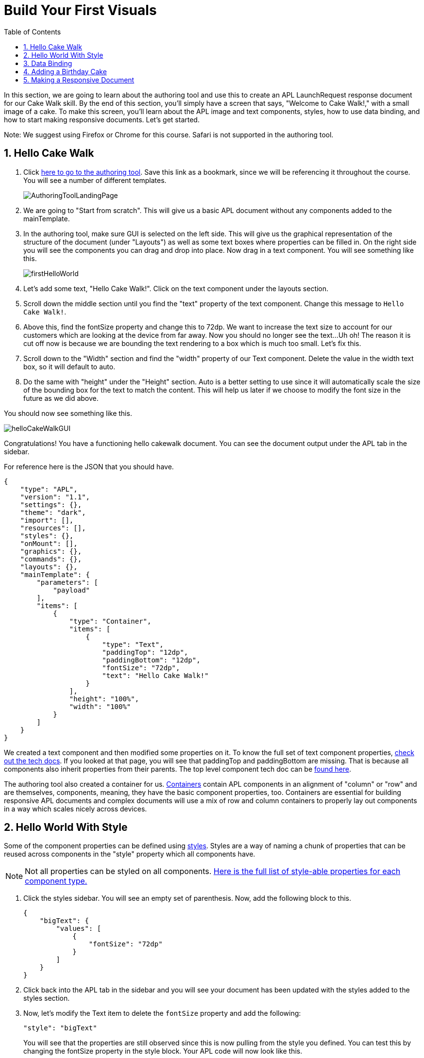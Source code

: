 :imagesdir: ../modules/images
:authoringToolLink: https://developer.amazon.com/alexa/console/ask/displays
:sectnums:
:toc:

= Build Your First Visuals

{blank}

In this section, we are going to learn about the authoring tool and use this to create an APL LaunchRequest response document for our Cake Walk skill. By the end of this section, you'll simply have a screen that says, "Welcome to Cake Walk!," with a small image of a cake. To make this screen, you'll learn about the APL image and text components, styles, how to use data binding, and how to start making responsive documents. Let's get started.

Note: We suggest using Firefox or Chrome for this course. Safari is not supported in the authoring tool.

== Hello Cake Walk

A. Click {authoringToolLink}[here to go to the authoring tool]. Save this link as a bookmark, since we will be referencing it throughout the course. You will see a number of different templates. 
+
image:AuthoringToolLandingPage.png[]
+
B. We are going to "Start from scratch". This will give us a basic APL document without any components added to the mainTemplate. 
C. In the authoring tool, make sure GUI is selected on the left side. This will give us the graphical representation of the structure of the document (under "Layouts") as well as some text boxes where properties can be filled in. On the right side you will see the components you can drag and drop into place. Now drag in a text component. You will see something like this.
+
image::firstHelloWorld.gif[]
+
D. Let's add some text, "Hello Cake Walk!". Click on the text component under the layouts section.
E. Scroll down the middle section until you find the "text" property of the text component. Change this message to `Hello Cake Walk!`.
F. Above this, find the fontSize property and change this to 72dp. We want to increase the text size to account for our customers which are looking at the device from far away. Now you should no longer see the text...Uh oh! The reason it is cut off now is because we are bounding the text rendering to a box which is much too small. Let's fix this.
G. Scroll down to the "Width" section and find the "width" property of our Text component. Delete the value in the width text box, so it will default to auto. 
H. Do the same with "height" under the "Height" section. Auto is a better setting to use since it will automatically scale the size of the bounding box for the text to match the content. This will help us later if we choose to modify the font size in the future as we did above.

You should now see something like this. 

image::helloCakeWalkGUI.png[]

Congratulations! You have a functioning hello cakewalk document. You can see the document output under the APL tab in the sidebar.  

For reference here is the JSON that you should have.

 {
     "type": "APL",
     "version": "1.1",
     "settings": {},
     "theme": "dark",
     "import": [],
     "resources": [],
     "styles": {},
     "onMount": [],
     "graphics": {},
     "commands": {},
     "layouts": {},
     "mainTemplate": {
         "parameters": [
             "payload"
         ],
         "items": [
             {
                 "type": "Container",
                 "items": [
                     {
                         "type": "Text",
                         "paddingTop": "12dp",
                         "paddingBottom": "12dp",
                         "fontSize": "72dp",
                         "text": "Hello Cake Walk!"
                     }
                 ],
                 "height": "100%",
                 "width": "100%"
             }
         ]
     }
 }

We created a text component and then modified some properties on it. To know the full set of text component properties, https://developer.amazon.com/docs/alexa-presentation-language/apl-text.html[check out the tech docs]. If you looked at that page, you will see that paddingTop and paddingBottom are missing. That is because all components also inherit properties from their parents. The top level component tech doc can be https://developer.amazon.com/docs/alexa-presentation-language/apl-component.html[found here].

The authoring tool also created a container for us. https://developer.amazon.com/docs/alexa-presentation-language/apl-container.html[Containers] contain APL components in an alignment of "column" or "row" and are themselves, components, meaning, they have the basic component properties, too. Containers are essential for building responsive APL documents and complex documents will use a mix of row and column containers to properly lay out components in a way which scales nicely across devices. 

== Hello World With Style

Some of the component properties can be defined using https://developer.amazon.com/docs/alexa-presentation-language/apl-style-definition-and-evaluation.html[styles]. Styles are a way of naming a chunk of properties that can be reused across components in the "style" property which all components have. 

NOTE: Not all properties can be styled on all components. https://developer.amazon.com/docs/alexa-presentation-language/apl-styled-properties.html[Here is the full list of style-able properties for each component type.]

A. Click the styles sidebar. You will see an empty set of parenthesis. Now, add the following block to this.
+
 {
     "bigText": {
         "values": [
             {
                 "fontSize": "72dp"
             }
         ]
     }
 }
+
B. Click back into the APL tab in the sidebar and you will see your document has been updated with the styles added to the styles section.
C. Now, let's modify the Text item to delete the `fontSize` property and add the following:
+
 "style": "bigText"
+
You will see that the properties are still observed since this is now pulling from the style you defined. You can test this by changing the fontSize property in the style block. 
Your APL code will now look like this.
+
image::finalHelloAPL.png[]
+
Let's take this a step further and center our text using styles.
D. In the styles section, let's add the https://developer.amazon.com/docs/alexa-presentation-language/apl-text.html#textalign[textAlign] property and set this to centered.
+
 "textAlign": "center"
+
This will leave you with a style blob looking like:
+
 {
    "bigText": {
        "values": [
            {
                "fontSize": "72dp",
                "textAlign": "center"
            }
        ]
    }
 }
+
Even though you have not changed the actual text component, since it is using the bigText style, this is now applied to the Text component. 

== Data Binding

Did you notice the "Data" button? This is to simulate the data that can be a part of the `Alexa.Presentation.APL.RenderDocument` directive which is what you send from your skill backend to render the document. But, we'll come back to that later. First, let's look at how to build our document with data sources. 

To reference data in a datasource, you simply refer to it in the payload using `payload.[YourDefinedJSObject]`. This is called "payload" by default when in the authoring tool since it is listed as a parameter to the "mainTemplate". If you want a different name, you will have to change this parameter, but for this, leave it as is. We'll add another Text component which will use a datasource and the style we defined. Now that we have some familiarity with text components, let's modify our block. 

A. Add the following inside the container's items array, underneath the current text object:
+
 {
    "type": "Text",
    "style": "bigText",
    "text": "${payload.text.middle}"
 },
 {
    "type": "Text",
    "style": "bigText",
    "text": "${payload.text.end}"
 }
+
B. And while we are at it, lets change the text data in our very first text component to `${payload.text.start}`. 
Now, you see nothing! This is because we have no data in our data sources we are referencing. Let's fix this using that "Data" button. 
C. Clicking this and you will see an empty dataset `{}`. We will need to add data which follows the structure we set. So we have a "text" object with a "start", "middle", and "end" fields. 
D. Add the following to the "Data" section of the authoring tool:
+
 {
     "text": {
         "start": "Welcome",
         "middle": "to",
         "end": "Cake Walk!"
     }
 }

The data payload represents variable data in the document. We are going to reuse this layout later to render similarly structured text with new data. This technique will allow you to more easily localize this skill since all of the localization logic can live in the backend. In addition, we are going to leverage this functionality to reuse our APL document. You will see the following:

image::WelcomeToCakeWalk.png[]

Now, we have a set of reusable styles across this APL document, and we learned about making a screen using data binding. Let's add an image of a birthday cake.

== Adding a Birthday Cake

For this, we will also use databinding. To add an image, we need to add an image component to our document. Image components take in a url to the image. However, image is a rudimentary component and to make it look good across the many multimodal devices would take a lot of effort and multiple image resolutions since it does not auto scale. We can avoid this hurdle by using the https://developer.amazon.com/docs/alexa-presentation-language/apl-alexa-image-layout.html[AlexaImage] responsive component where we will need just a single image which will scale across device resolutions. 

To use the AlexaImage component, we will need to add an import. Imports allow you to reference layouts, styles, and resources defined in other https://developer.amazon.com/docs/alexa-presentation-language/apl-package.html[packages]. We are going to use a standard package called https://developer.amazon.com/docs/alexa-presentation-language/apl-layouts-overview.html#import-the-alexa-layouts-package[`alexa-layouts`]. The import looks like this:

 {
     "name": "alexa-layouts",
     "version": "1.1.0"
 }

A. Add this import object to your import list in your APL document import section. Afterwards, this will look like:
+
 {
    "type": "APL",
    "version": "1.1",
    "settings": {},
    "theme": "dark",
    "import": [
        {
        "name": "alexa-layouts",
        "version": "1.1.0"
        }
    ],
	 ...<Omitted_rest_of_doc>
 }
+
Alexa layouts is an important package for creating https://developer.amazon.com/docs/alexa-presentation-language/apl-build-responsive-apl-documents.html[responsive layouts]. The AlexaImage component has https://developer.amazon.com/docs/alexa-presentation-language/apl-alexa-image-layout.html#alexaimage-parameters[many parameters], most of which are optional. 
B. Add the following image block underneath the last text component.
+ 
 {
    "type": "Container",
    "alignItems": "center",
    "items": [
        {
            "type": "AlexaImage",
            "imageSource": "${payload.assets.cake}",
            "imageRoundedCorner": false,
            "imageScale": "best-fit",
            "imageHeight": "50vh",
            "imageAspectRatio": "standard_landscape",
            "imageBlurredBackground": false
        }
    ]
 }
+
Let's break this down. First, we are creating a new container which will align our child components to the center. Our only child component is the AlexaImage responsive component. 
For the fields we are using in the AlexaImage, imageSource is important since it specifies the URL where the image is hosted. We want to give it the standard landscape aspect ratio since we will want to maintain our image resolution. When the image scales, it will use the best-fit strategy. To control the size, we are using the imageHeight property and setting it to 50% of the view height. To learn more about each of these, check out the parameters in https://developer.amazon.com/docs/alexa-presentation-language/apl-alexa-image-layout.html#alexaimage-parameters[[the tech doc].
This relies on a new "assets.cake" object to be added to the data section. The new data section will look like:
+
 {
    "text": {
        "start": "Welcome",
        "middle": "to",
        "end": "Cake Walk!"
    },
    "assets": {
        "cake":"https://public-pics-muoio.s3.amazonaws.com/alexaCake_960x960.png"
    }
 }
+
C. Update your data blob with this new data. Then you will see:
+
image::authoringToolWithBirthdayImage.png[]

How does it look? Delicious!? This is starting to look more like a birthday-themed skill. Let's make this work for the other viewport profiles, too.

== Making a Responsive Document

Below the simulator screen, we have been viewing our changes in, you will see some Echo devices with screens. We have been using the "Medium Hub" device (which is the Echo Show screen parameters) for now, but there are many other supported devices. Now, let's try out our document on other screens. 

A. Click the various symbols on the top and take note of any issues you find.
+
.The simulator device types
* Small Hub [Round] (480x480)
* Small Hub [Landscape] (960x480)
* Medium Hub (1024x600)
* Large Hub (1280x800)
* Extra Large TV (1920x1080)
* Add Custom Device (any x any)
+
The last option gives you the ability to create whichever screen resolution you want to simulate the device rendering.
+
WARNING: spoiler below
+
.Well, that doesn't look quite right...
image::brokenHelloSpot.png[Broken Spot Image]
+
B. Our wording is cut off on the Small Hub (Round) device screen. Let's fix this using the https://developer.amazon.com/docs/alexa-presentation-language/apl-component.html#when[when] property. This property allows for boolean evaluation. If true, it will show a component and its children, but if false, it will not. 
In addition to `when`, we will be using https://developer.amazon.com/docs/alexa-presentation-language/apl-resources.html[Resources] from the alexa-layouts import. This time, we will use the alexa-layouts package's definitions of constants representing the above device types and viewport profiles. It allows you to create statements such as:
+
 ${@viewportProfile == @hubLandscapeLarge}
+
rather than
+
 ${viewport.width == "1280dp"}
+
There is no difference between these statements for an Echo Show 2 device request. But, let's consider there is a new device with a 1300dp wide screen. Should we add another statement to this conditional? What about for a third device in a similar class? 
By using the Amazon defined resources, we will have better scaling APL documents without even knowing all the possible screen size permutations. This is because `@hubLandscapeLarge` represents screens between 1280 and 1920 wide, so it encompasses more devices of that class. Even though it is in the same class of device, since the screen does not match exactly the width we are checking, it will not render anything.
C. Since our document looks good on all devices except for the round small hub device, let's add in a new set of components for that one. Click on the Small Round Hub icon.
D. Since a false evaluation will lead to no children components displaying, let's add the following statement at the top of our container. 
+
 "when":"${@viewportProfile != @hubRoundSmall}"
+
E. You should see a black screen! Check it out on the rectangular screens and your components will render. Since we omitted the @hubRoundSmall class from this container and its children, we will need to make a new container which will render when we are on a @hubRoundSmall device.
F. Now under that first container, duplicate the container and child Text components and add it to the items list of the mainTemplate. You will want to add the inverse of the statement above to this block: 
+
 "when":"${@viewportProfile == @hubRoundSmall}"
+
G. Now, we'll fix the display. This can be achieved just by adding some padding to the top of the first text component.
+
 "paddingTop": "75dp",
+
H. Next, remove all of the other padding values in that those text boxes.
I. Then, remove the cake image.
Now your display should look properly on each of the device types. Check this now.
J. Copy your APL document and save your JSON in your text editor of choice as `launchDocument.json`

Final APL Document JSON for reference:

 {
    "type": "APL",
    "version": "1.1",
    "settings": {},
    "theme": "dark",
    "import": [
        {
            "name": "alexa-layouts",
            "version": "1.1.0"
        }
    ],
    "resources": [],
    "styles": {
        "bigText": {
            "values": [
                {
                    "fontSize": "72dp",
                    "textAlign": "center"
                }
            ]
        }
    },
    "onMount": [],
    "graphics": {},
    "commands": {},
    "layouts": {},
    "mainTemplate": {
        "parameters": [
            "payload"
        ],
        "items": [
            {
                "type": "Container",
                "when":"${@viewportProfile != @hubRoundSmall}",
                "items": [
                    {
                        "type": "Text",
                        "style": "bigText",
                        "paddingTop": "12dp",
                        "paddingBottom": "12dp",
                        "text": "${payload.text.start}"
                    },
                    {
                        "type": "Text",
                        "style": "bigText",
                        "paddingTop": "12dp",
                        "paddingBottom": "12dp",
                        "text": "${payload.text.middle}"
                    },
                    {
                        "type": "Text",
                        "style": "bigText",
                        "paddingTop": "12dp",
                        "paddingBottom": "12dp",
                        "text": "${payload.text.end}"
                    },
                    {
                        "type": "Container",
                        "alignItems": "center",
                        "items": [
                            {
                                "type": "AlexaImage",
                                "imageSource": "${payload.assets.cake}",
                                "imageRoundedCorner": false,
                                "imageScale": "best-fit",
                                "imageHeight": "40vh",
                                "imageAspectRatio": "standard_landscape",
                                "imageBlurredBackground": false
                            }
                        ]
                    }
                ],
                "height": "100%",
                "width": "100%"
            },
            {
                "type": "Container",
                "when":"${@viewportProfile == @hubRoundSmall}",
                "items": [
                    {
                        "type": "Text",
                        "style": "bigText",
                        "paddingTop": "75dp",
                        "text": "${payload.text.start}"
                    },
                    {
                        "type": "Text",
                        "style": "bigText",
                        "text": "${payload.text.middle}"
                    },
                    {
                        "type": "Text",
                        "style": "bigText",
                        "text": "${payload.text.end}"
                    }
                ],
                "height": "100%",
                "width": "100%"
            }
        ]
    }
 }

Let's put this document to use in the next section. 

https://github.com/JoeMoCode/CakeWalkAPL/tree/master/modules/code/module2[Complete code in Github]

link:module1.html[Previous Module (1)]
link:module3.html[Next Module (3)]
